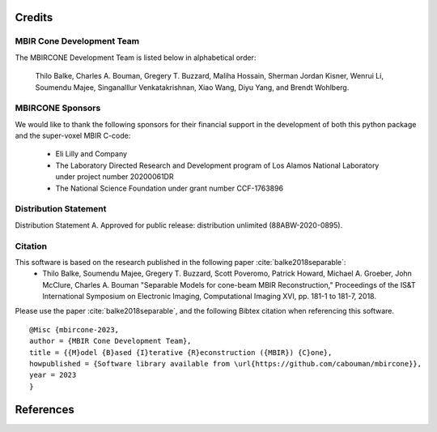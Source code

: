 Credits
=======


MBIR Cone Development Team
--------------------------

The MBIRCONE Development Team is listed below in alphabetical order:

    Thilo Balke, Charles A. Bouman, Gregery T. Buzzard, Maliha Hossain, Sherman Jordan Kisner, Wenrui Li, Soumendu Majee, Singanalllur Venkatakrishnan, Xiao Wang, Diyu Yang, and Brendt Wohlberg.


MBIRCONE Sponsors
---------------

We would like to thank the following sponsors for their financial support in the development of both this python package and the super-voxel MBIR C-code:

    * Eli Lilly and Company
    * The Laboratory Directed Research and Development program of Los Alamos National Laboratory under project number 20200061DR
    * The National Science Foundation under grant number CCF-1763896


Distribution Statement
----------------------

Distribution Statement A. Approved for public release: distribution unlimited (88ABW-2020-0895).


Citation
--------

This software is based on the research published in the following paper :cite:`balke2018separable`:
    * Thilo Balke, Soumendu Majee, Gregery T. Buzzard, Scott Poveromo, Patrick Howard, Michael A. Groeber, John McClure, Charles A. Bouman "Separable Models for cone-beam MBIR Reconstruction," Proceedings of the IS&T International Symposium on Electronic Imaging, Computational Imaging XVI, pp. 181-1 to 181-7, 2018.


Please use the paper :cite:`balke2018separable`, and the following Bibtex citation when referencing this software.
::

    @Misc {mbircone-2023,
    author = {MBIR Cone Development Team},
    title = {{M}odel {B}ased {I}terative {R}econstruction ({MBIR}) {C}one},
    howpublished = {Software library available from \url{https://github.com/cabouman/mbircone}},
    year = 2023
    }

References
==========

.. bibliography:: bibtex/ref.bib
   :style: plain
   :labelprefix: A
   :all:
